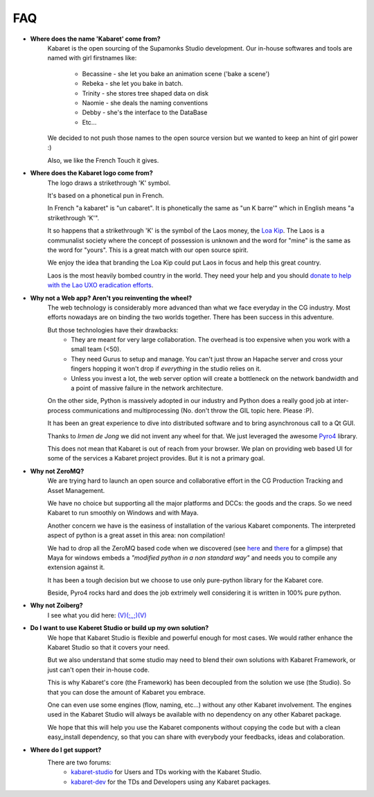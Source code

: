 

---
FAQ
---	

* **Where does the name 'Kabaret' come from?**
	Kabaret is the open sourcing of the Supamonks Studio development. 
	Our in-house softwares and tools are named with girl firstnames like:
		* Becassine - she let you bake an animation scene ('bake a scene')
		* Rebeka - she let you bake in batch.
		* Trinity - she stores tree shaped data on disk
		* Naomie - she deals the naming conventions
		* Debby - she's the interface to the DataBase
		* Etc...
	We decided to not push those names to the open source version but
	we wanted to keep an hint of girl power :)
	
	Also, we like the French Touch it gives.
	
* **Where does the Kabaret logo come from?**
	The logo draws a strikethrough 'K' symbol.
	
	It's based on a phonetical pun in French.
	
	In French "a kabaret" is "un cabaret". It is phonetically the same as "un K barre'" which in
	English means "a strikethrough 'K'".
	
	It so happens that a strikethrough 'K' is the symbol of the Laos money, the 
	`Loa Kip <http://en.wikipedia.org/wiki/Lao_kip>`_.
	The Laos is a communalist society where the concept of possession is unknown 
	and the word for "mine" is the same as the word for "yours".
	This is a great match with our open source spirit.
	
	We enjoy the idea that branding the Loa Kip could put Laos in focus and help this great country.

	Laos is the most heavily bombed country in the world. They need your help and you should
	`donate to help with the Lao UXO eradication efforts <http://www.uxolao.org/Donating.html>`_.
		
* **Why not a Web app? Aren't you reinventing the wheel?**
	The web technology is considerably more advanced than what we face everyday in the CG industry.
	Most efforts nowadays are on binding the two worlds together. There has been success in this adventure.
	
	But those technologies have their drawbacks:
		* They are meant for very large collaboration. The overhead is too expensive when you work 
		  with a small team (<50).
		* They need Gurus to setup and manage. You can't just throw an Hapache server and cross your 
		  fingers hopping it won't drop if *everything* in the studio relies on it.
		* Unless you invest a lot, the web server option will create a bottleneck on the network bandwidth
		  and a point of massive failure in the network architecture.
	
	On the other side, Python is massively adopted in our industry and Python does a really good job
	at inter-process communications and multiprocessing (No. don't throw the GIL topic here. Please :P).
	
	It has been an great experience to dive into distributed software and to bring asynchronous 
	call to a Qt GUI.
	
	Thanks to *Irmen de Jong* we did not invent any wheel for that. We just leveraged the awesome 
	`Pyro4 <http://packages.python.org/Pyro4/>`_ library.
	 
	This does not mean that Kabaret is out of reach from your browser. We plan on providing web based UI
	for some of the services a Kabaret project provides. But it is not a primary goal.
	
* **Why not ZeroMQ?**
	We are trying hard to launch an open source and collaborative effort in the CG Production Tracking 
	and Asset Management.
	
	We have no choice but supporting all the major platforms and DCCs: the goods and the craps.
	So we need Kabaret to run smoothly on Windows and with Maya.
	
	Another concern we have is the easiness of installation of the various Kabaret components. 
	The interpreted aspect of python is a great asset in this area: non compilation!
	
	We had to drop all the ZeroMQ based code when we 
	discovered (see `here <http://forums.cgsociety.org/showthread.php?t=1063178>`_
	and `there <http://forums.cgsociety.org/showthread.php?p=7393148#post7393148>`_ for a glimpse)
	that Maya for windows embeds a *"modified python in a non standard way"* and needs you to
	compile any extension against it.
	
	It has been a tough decision but we choose to use only pure-python library for the Kabaret core.
	
	Beside, Pyro4 rocks hard and does the job extrimely well considering it is written in 100% pure
	python.
	 
* **Why not Zoiberg?**
	I see what you did here: `(V)(;,,;)(V) <http://knowyourmeme.com/memes/futurama-zoidberg-why-not-zoidberg>`_

* **Do I want to use Kaberet Studio or build up my own solution?**
	We hope that Kabaret Studio is flexible and powerful enough for most cases. We would rather enhance 
	the Kabaret Studio so that it covers your need.
	
	But we also understand that some studio may need to blend their own solutions with Kabaret Framework, 
	or just can't open their in-house code.
	
	This is why Kabaret's core (the Framework) has been decoupled from the solution we use (the Studio).
	So that you can dose the amount of Kabaret you embrace.
	
	One can even use some engines (flow, naming, etc...) without any other Kabaret involvement.
	The engines used in the Kabaret Studio will always be available with no dependency on any other Kabaret
	package.
	
	We hope that this will help you use the Kabaret components without copying the code but with a clean 
	easy_install dependency, so that you can share with everybody your feedbacks, ideas and colaboration.

* **Where do I get support?**
	There are two forums:
		* `kabaret-studio <http://groups.google.com/group/kabaret-studio>`_ for Users and TDs working 
		  with the Kabaret Studio.
		* `kabaret-dev <http://groups.google.com/group/kabaret-dev>`_ for the TDs and Developers using any
		  Kabaret packages.


	
